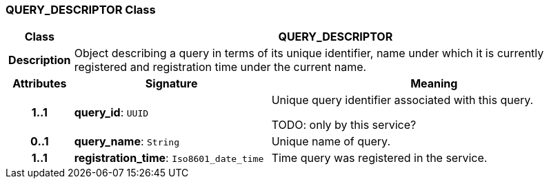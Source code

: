 === QUERY_DESCRIPTOR Class

[cols="^1,3,5"]
|===
h|*Class*
2+^h|*QUERY_DESCRIPTOR*

h|*Description*
2+a|Object describing a query in terms of its unique identifier, name under which it is currently registered and registration time under the current name.

h|*Attributes*
^h|*Signature*
^h|*Meaning*

h|*1..1*
|*query_id*: `UUID`
a|Unique query identifier associated with this query.

TODO: only by this service?

h|*0..1*
|*query_name*: `String`
a|Unique name of query.

h|*1..1*
|*registration_time*: `Iso8601_date_time`
a|Time query was registered in the service.
|===
